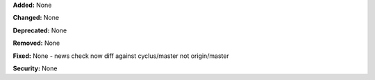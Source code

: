 **Added:** None

**Changed:** None

**Deprecated:** None

**Removed:** None

**Fixed:** None
- news check now diff against cyclus/master not origin/master

**Security:** None
